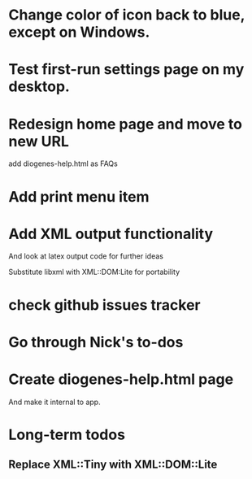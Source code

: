 * Change color of icon back to blue, except on Windows.

* Test first-run settings page on my desktop.


* Redesign home page and move to new URL
add diogenes-help.html as FAQs

* Add print menu item

* Add XML output functionality
And look at latex output code for further ideas

Substitute libxml with XML::DOM:Lite for portability

* check github issues tracker
* Go through Nick's to-dos
* Create diogenes-help.html page
And make it internal to app.


* Long-term todos

** Replace XML::Tiny with XML::DOM::Lite
